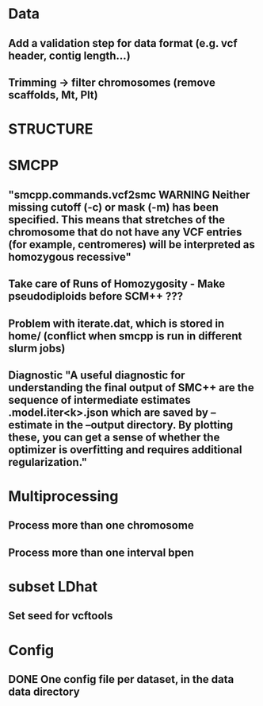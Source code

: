 * Data
** Add a validation step for data format (e.g. vcf header, contig length...)
** Trimming -> filter chromosomes (remove scaffolds, Mt, Plt)


* STRUCTURE

* SMCPP
** "smcpp.commands.vcf2smc WARNING Neither missing cutoff (-c) or mask (-m) has been specified. This means that stretches of the chromosome that do not have any VCF entries (for example, centromeres) will be interpreted as homozygous recessive"
** Take care of Runs of Homozygosity - Make pseudodiploids before SCM++ ???
** Problem with iterate.dat, which is stored in home/ (conflict when smcpp is run in different slurm jobs)
** Diagnostic "A useful diagnostic for understanding the final output of SMC++ are the sequence of intermediate estimates .model.iter<k>.json which are saved by --estimate in the --output directory. By plotting these, you can get a sense of whether the optimizer is overfitting and requires additional regularization."


* Multiprocessing
** Process more than one chromosome
** Process more than one interval bpen


* subset LDhat
** Set seed for vcftools

* Config
** DONE One config file per dataset, in the data data directory
